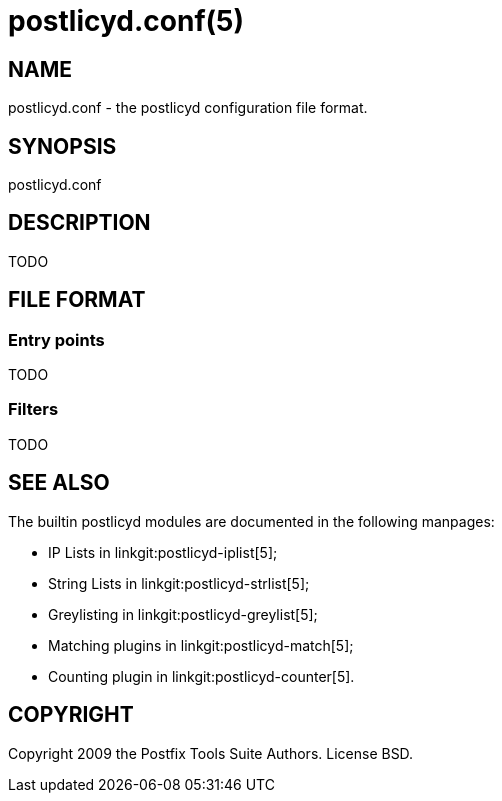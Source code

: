 postlicyd.conf(5)
=================

NAME
----
postlicyd.conf - the postlicyd configuration file format.


SYNOPSIS
--------
postlicyd.conf


DESCRIPTION
-----------

TODO


FILE FORMAT
-----------

Entry points
~~~~~~~~~~~~
TODO


Filters
~~~~~~~
TODO



SEE ALSO
--------

The builtin postlicyd modules are documented in the following manpages:

* IP Lists in linkgit:postlicyd-iplist[5];

* String Lists in linkgit:postlicyd-strlist[5];

* Greylisting in linkgit:postlicyd-greylist[5];

* Matching plugins in linkgit:postlicyd-match[5];

* Counting plugin in linkgit:postlicyd-counter[5].


COPYRIGHT
---------
Copyright 2009 the Postfix Tools Suite Authors. License BSD.

// vim:filetype=asciidoc:tw=78
